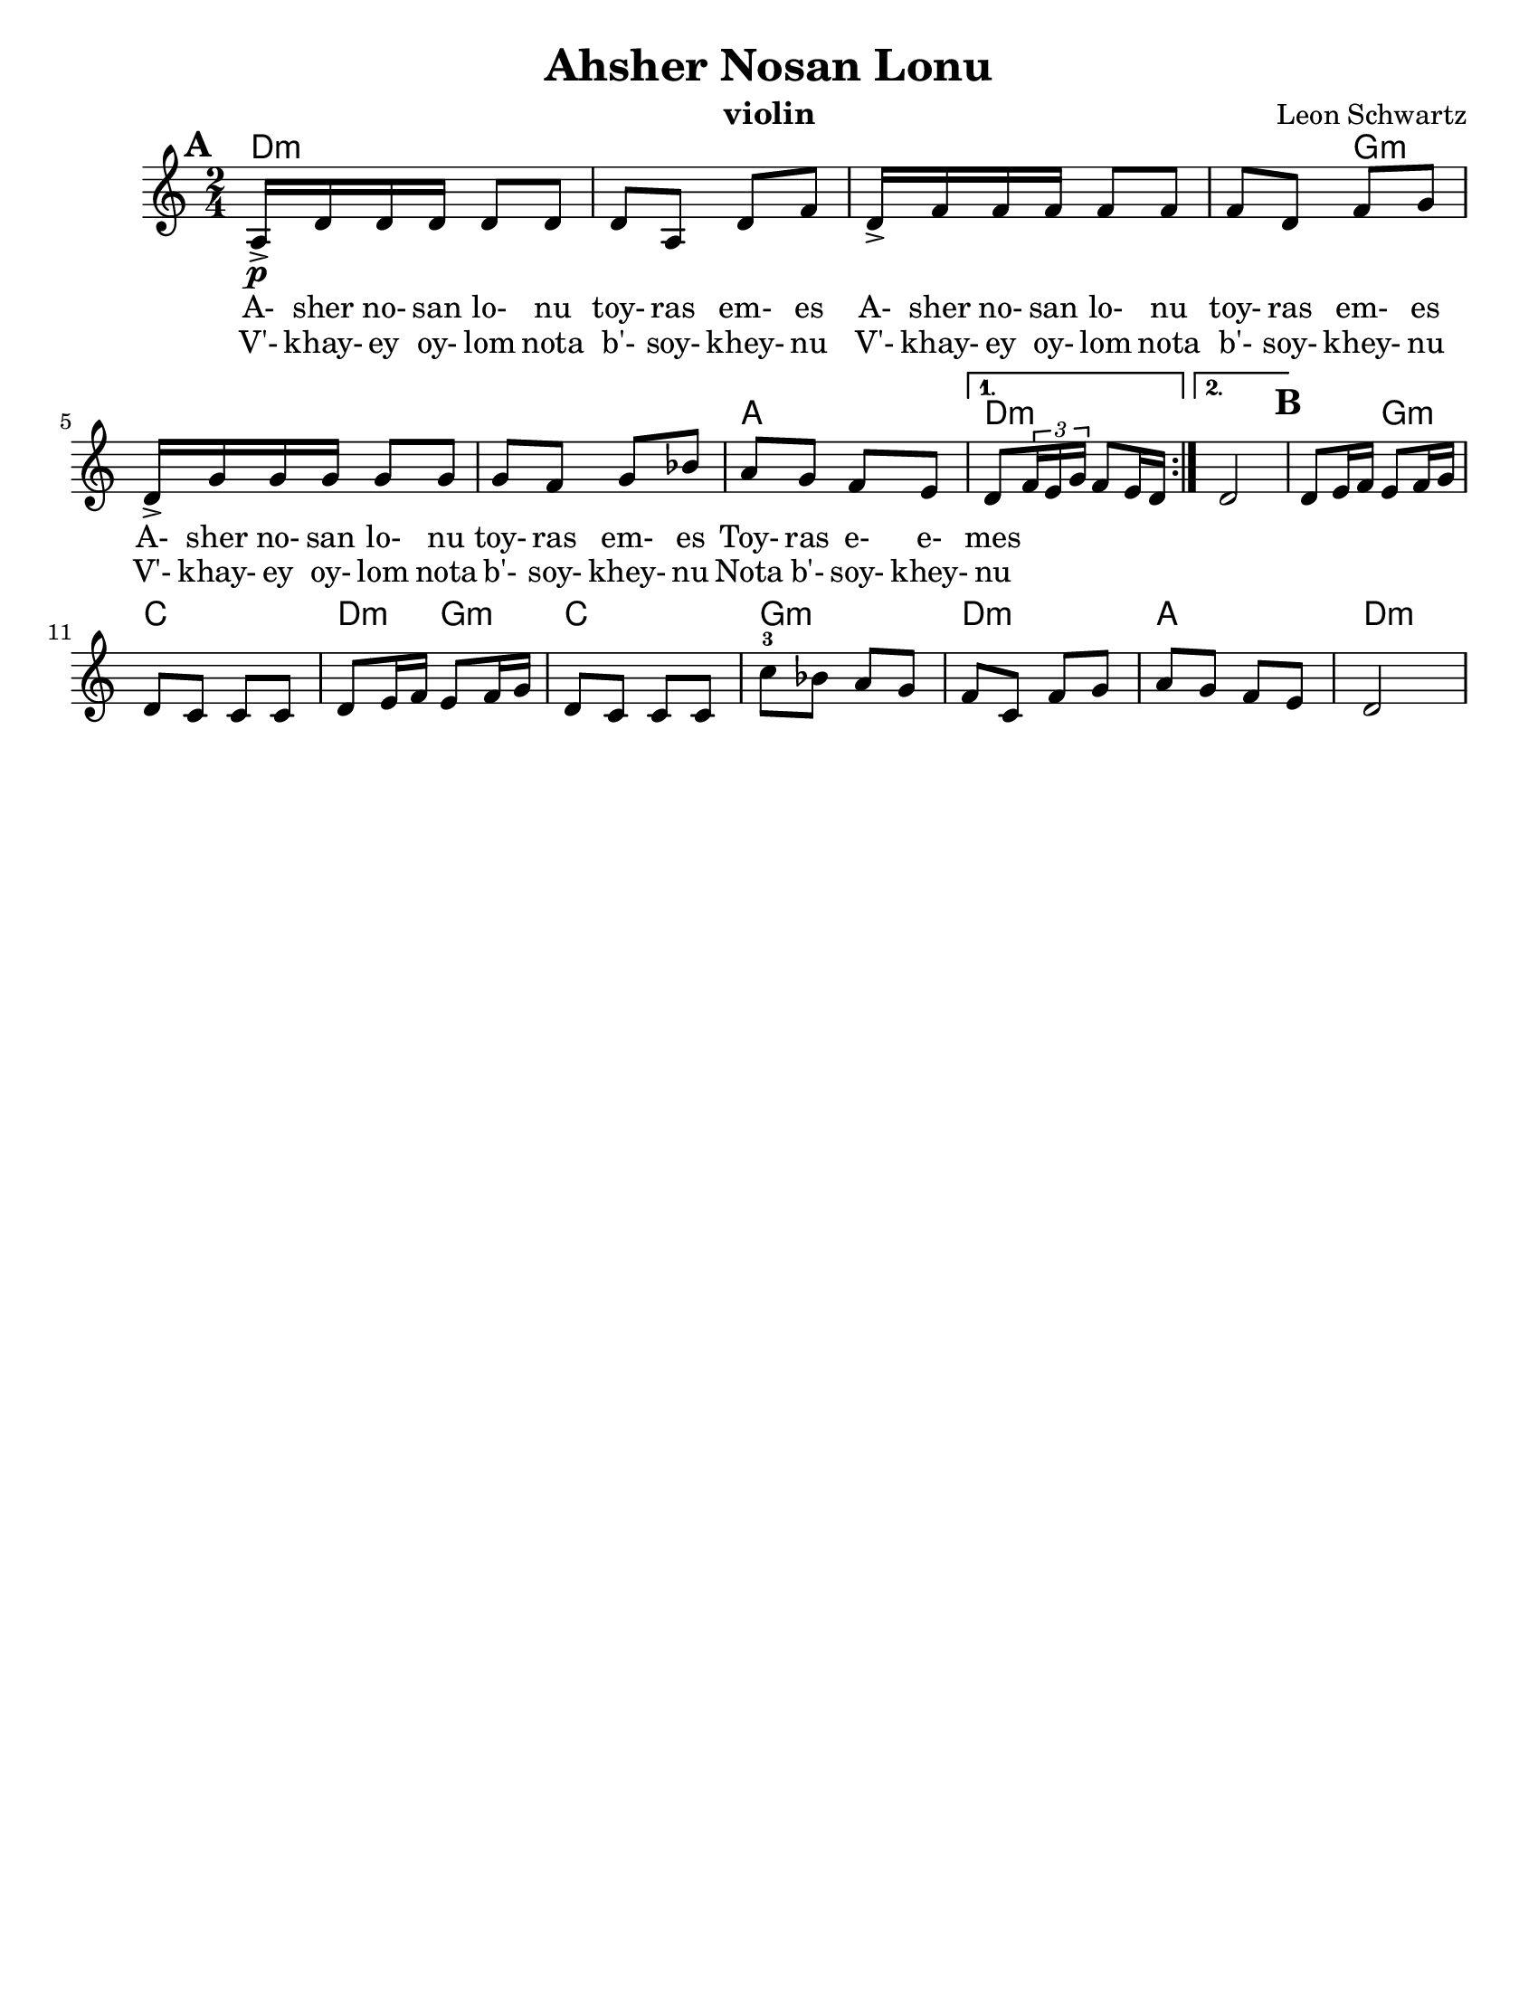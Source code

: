 \version "2.18.0"
\language "english"

\paper{
  tagline = ##f
  %  print-all-headers = ##t
  #(set-paper-size "letter")
}
\header{
  title= "Ahsher Nosan Lonu"
  subtitle=""
  composer= "Leon Schwartz"
  instrument ="violin"
  arranger= ""
}

%\markup { Play fifth higher on repeat }

melody = \relative c' {
  \clef treble
  \key a \minor
  \time 2/4
  \set Score.markFormatter = #format-mark-box-alphabet
  \set Score.markFormatter = #format-mark-box-alphabet
  %\partial 16*3 a16 d f   %lead in notes

  \repeat volta 2{
  \mark \default
    \mark \default
    a16->\p  d d d d8 d
    d8 a d f
    d16-> f f f f8 f
    f8 d f g
    d16-> g g g g8 g
    g8 f g bf
    a g f e


    %{
    d8  g8 g
    g8 d g bes
    g8 \tuplet 3/2 {bes16 bes bes} bes8 bes
    bes8 g bes c
    g8 \tuplet 3/2 {c16 c c} c8 c
    c8 bes c ees
    d c bes a
    %}

  }

  \alternative { {d8 \tuplet 3/2{f16 e g} f8 e16 d }{d2} }
  \mark \default
  d8 e16 f e8 f16 g
  d8 c c c
  d8 e16 f e8 f16 g
  d8 c c c
  c'8-3 bf a g
  f c f g
  a g f e
  d2
}


\addlyrics{
  A- sher no- san lo- nu toy- ras em- es
  A- sher no- san lo- nu toy- ras em- es
  A- sher no- san lo- nu toy- ras em- es
  Toy- ras e- e- mes
}
\addlyrics{
  V'- khay- ey oy- lom nota b'- soy- khey- nu
  V'- khay- ey oy- lom nota b'- soy- khey- nu
  V'- khay- ey oy- lom nota b'- soy- khey- nu
  Nota b'- soy- khey- nu
}
harmonies = \chordmode {
  d4*7 :m
  %r4*5
  g4*5:m
  %r4*4
  a2
  d2:m d2:m
  %b section
  d4:m g4:m c2
  d4:m g4:m c2 g2:m d2:m a2 d2:m


}

\score {
  <<
    \new ChordNames {
      \set chordChanges = ##t
      \harmonies
    }
    \new Staff \melody
  >>

  \layout{indent = 1.0\cm}
  \midi { }
}


%{
convert-ly (GNU LilyPond) 2.14.2 Processing `'...  Applying
conversion: 2.12.3, 2.13.0, 2.13.1, 2.13.4, 2.13.10, 2.13.16, 2.13.18,
2.13.20, 2.13.29, 2.13.31, 2.13.36, 2.13.39, 2.13.40, 2.13.42,
2.13.44, 2.13.46, 2.13.48, 2.13.51, 2.14.0
%}
